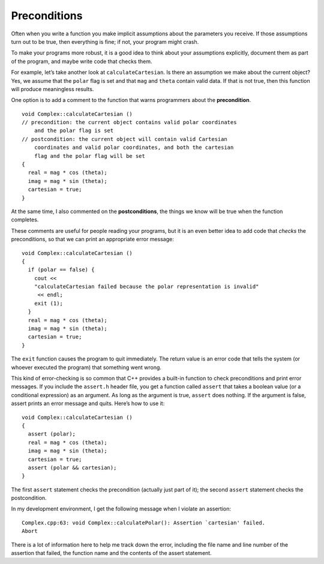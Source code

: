 Preconditions
-------------

Often when you write a function you make implicit assumptions about the
parameters you receive. If those assumptions turn out to be true, then
everything is fine; if not, your program might crash.

To make your programs more robust, it is a good idea to think about your
assumptions explicitly, document them as part of the program, and maybe
write code that checks them.

For example, let’s take another look at ``calculateCartesian``. Is there
an assumption we make about the current object? Yes, we assume that the
``polar`` flag is set and that ``mag`` and ``theta`` contain valid data.
If that is not true, then this function will produce meaningless
results.

One option is to add a comment to the function that warns programmers
about the **precondition**.

::

   void Complex::calculateCartesian ()
   // precondition: the current object contains valid polar coordinates
       and the polar flag is set
   // postcondition: the current object will contain valid Cartesian
       coordinates and valid polar coordinates, and both the cartesian
       flag and the polar flag will be set
   {
     real = mag * cos (theta);
     imag = mag * sin (theta);
     cartesian = true;
   }

At the same time, I also commented on the **postconditions**, the things
we know will be true when the function completes.

These comments are useful for people reading your programs, but it is an
even better idea to add code that *checks* the preconditions, so that we
can print an appropriate error message:

::

   void Complex::calculateCartesian ()
   {
     if (polar == false) {
       cout <<
       "calculateCartesian failed because the polar representation is invalid"
        << endl;
       exit (1);
     }
     real = mag * cos (theta);
     imag = mag * sin (theta);
     cartesian = true;
   }

The ``exit`` function causes the program to quit immediately. The return
value is an error code that tells the system (or whoever executed the
program) that something went wrong.

This kind of error-checking is so common that C++ provides a built-in
function to check preconditions and print error messages. If you include
the ``assert.h`` header file, you get a function called ``assert`` that
takes a boolean value (or a conditional expression) as an argument. As
long as the argument is true, ``assert`` does nothing. If the argument
is false, assert prints an error message and quits. Here’s how to use
it:

::

   void Complex::calculateCartesian ()
   {
     assert (polar);
     real = mag * cos (theta);
     imag = mag * sin (theta);
     cartesian = true;
     assert (polar && cartesian);
   }

The first ``assert`` statement checks the precondition (actually just
part of it); the second ``assert`` statement checks the postcondition.

In my development environment, I get the following message when I
violate an assertion:

::

   Complex.cpp:63: void Complex::calculatePolar(): Assertion `cartesian' failed.
   Abort

There is a lot of information here to help me track down the error,
including the file name and line number of the assertion that failed,
the function name and the contents of the assert statement.

.. activecode:: fourteenten
   :language: cpp

   The active code below uses the updated ``calculateCartesian`` with assert statements.
   Notice how because ``c1`` is not in polar, the assert statement in ``calculateCartesian``
   fails and thus we get an error.
   ~~~~
   #include <iostream>
   #include <cmath>
   #include <cassert>
   using namespace std;

   class Complex
   {
     double real, imag;
     double mag, theta;
     bool cartesian, polar;

   public:
     Complex ();
     Complex (double r, double i);
     void calculateCartesian ();
     double getReal ();
     double getImag ();
     void calculatePolar ();
     double getMag ();
     double getTheta ();
     void printCartesian ();
     void printPolar ();
     void setPolar (double m, double t);
     void setCartesian (double r, double i);
   };

   Complex add (Complex& a, Complex& b);
   Complex subtract (Complex& a, Complex& b);
   Complex mult (Complex& a, Complex& b);

   int main() {
     Complex c1 (5.4, 3.2);
     // This will output an error statement stating that 
     // "Assertion 'polar' failed."
     c1.calculateCartesian();
   }
   ====
   Complex::Complex () { cartesian = false;  polar = false; }

   Complex::Complex (double r, double i) {
     real = r;  imag = i;
     cartesian = true;  polar = false;
   }

   void Complex::calculateCartesian () {
     assert (polar);
     real = mag * cos (theta);
     imag = mag * sin (theta);
     cartesian = true;
     assert (polar && cartesian);
   }

   double Complex::getReal () {
     if (cartesian == false) calculateCartesian ();
     return real;
   }

   double Complex::getImag () {
     if (cartesian == false) calculateCartesian ();
     return imag;
   }

   void Complex::calculatePolar () {
     mag = sqrt(pow(real, 2) + pow(imag, 2));
     theta = atan(imag / real);
     polar = true;
   }

   double Complex::getMag () {
     if (polar == false) {
       calculatePolar ();
     }
     return mag;
   }

   double Complex::getTheta () {
     if (polar == false) {
       calculatePolar ();
     }
     return theta;
   }

   void Complex::printCartesian () {
     cout << getReal() << " + " << getImag() << "i" << endl;
   }

   void Complex::printPolar () {
     cout << getMag() << " e^ " << getTheta() << "i" << endl;
   }

   Complex add (Complex& a, Complex& b) {
     double real = a.getReal() + b.getReal();
     double imag = a.getImag() + b.getImag();
     Complex sum (real, imag);
     return sum;
   }

   Complex subtract (Complex& a, Complex& b) {
     double real = a.getReal() - b.getReal();
     double imag = a.getImag() - b.getImag();
     Complex diff (real, imag);
     return diff;
   }

   void Complex::setPolar (double m, double t) {
     mag = m;  theta = t;
     cartesian = false;  polar = true;
   }

   Complex mult (Complex& a, Complex& b) {
     double mag = a.getMag() * b.getMag();
     double theta = a.getTheta() + b.getTheta();
     Complex product;
     product.setPolar (mag, theta);
     return product;
   }

   void Complex::setCartesian (double r, double i) {
     real = r;    imag = i;
     cartesian = true;  polar = false;
   }

.. mchoice:: question14_9_1
   :multiple_answers:
   :answer_a: Assume assumptions are always true.
   :answer_b: Only check the preconditions.
   :answer_c: Document assumptions explicitly as part of the program.
   :answer_d: Write code that checks assumptions, like using assert statements.
   :correct: c,d
   :feedback_a: Incorrect! Assumptions can turn out to be true or false.
   :feedback_b: Incorrect! In order to maintain invariance, we must ensure that postconditions are met as well.
   :feedback_c: Correct!
   :feedback_d: Correct!

   Which of the following are ways that we can make our code more robust?

.. fillintheblank:: question14_9_2

    What function causes the program to quit immediately?

    - :Exit|exit: Correct!
      :.*: Incorrect! Try again.